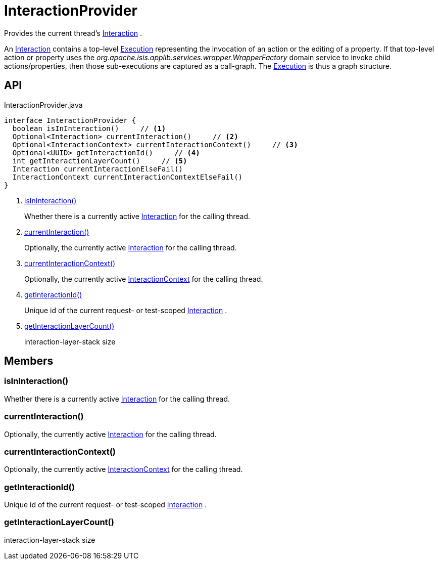 = InteractionProvider
:Notice: Licensed to the Apache Software Foundation (ASF) under one or more contributor license agreements. See the NOTICE file distributed with this work for additional information regarding copyright ownership. The ASF licenses this file to you under the Apache License, Version 2.0 (the "License"); you may not use this file except in compliance with the License. You may obtain a copy of the License at. http://www.apache.org/licenses/LICENSE-2.0 . Unless required by applicable law or agreed to in writing, software distributed under the License is distributed on an "AS IS" BASIS, WITHOUT WARRANTIES OR  CONDITIONS OF ANY KIND, either express or implied. See the License for the specific language governing permissions and limitations under the License.

Provides the current thread's xref:refguide:applib:index/services/iactn/Interaction.adoc[Interaction] .

An xref:refguide:applib:index/services/iactn/Interaction.adoc[Interaction] contains a top-level xref:refguide:applib:index/services/iactn/Execution.adoc[Execution] representing the invocation of an action or the editing of a property. If that top-level action or property uses the _org.apache.isis.applib.services.wrapper.WrapperFactory_ domain service to invoke child actions/properties, then those sub-executions are captured as a call-graph. The xref:refguide:applib:index/services/iactn/Execution.adoc[Execution] is thus a graph structure.

== API

[source,java]
.InteractionProvider.java
----
interface InteractionProvider {
  boolean isInInteraction()     // <.>
  Optional<Interaction> currentInteraction()     // <.>
  Optional<InteractionContext> currentInteractionContext()     // <.>
  Optional<UUID> getInteractionId()     // <.>
  int getInteractionLayerCount()     // <.>
  Interaction currentInteractionElseFail()
  InteractionContext currentInteractionContextElseFail()
}
----

<.> xref:#isInInteraction_[isInInteraction()]
+
--
Whether there is a currently active xref:refguide:applib:index/services/iactn/Interaction.adoc[Interaction] for the calling thread.
--
<.> xref:#currentInteraction_[currentInteraction()]
+
--
Optionally, the currently active xref:refguide:applib:index/services/iactn/Interaction.adoc[Interaction] for the calling thread.
--
<.> xref:#currentInteractionContext_[currentInteractionContext()]
+
--
Optionally, the currently active xref:refguide:applib:index/services/iactnlayer/InteractionContext.adoc[InteractionContext] for the calling thread.
--
<.> xref:#getInteractionId_[getInteractionId()]
+
--
Unique id of the current request- or test-scoped xref:refguide:applib:index/services/iactn/Interaction.adoc[Interaction] .
--
<.> xref:#getInteractionLayerCount_[getInteractionLayerCount()]
+
--
interaction-layer-stack size
--

== Members

[#isInInteraction_]
=== isInInteraction()

Whether there is a currently active xref:refguide:applib:index/services/iactn/Interaction.adoc[Interaction] for the calling thread.

[#currentInteraction_]
=== currentInteraction()

Optionally, the currently active xref:refguide:applib:index/services/iactn/Interaction.adoc[Interaction] for the calling thread.

[#currentInteractionContext_]
=== currentInteractionContext()

Optionally, the currently active xref:refguide:applib:index/services/iactnlayer/InteractionContext.adoc[InteractionContext] for the calling thread.

[#getInteractionId_]
=== getInteractionId()

Unique id of the current request- or test-scoped xref:refguide:applib:index/services/iactn/Interaction.adoc[Interaction] .

[#getInteractionLayerCount_]
=== getInteractionLayerCount()

interaction-layer-stack size
